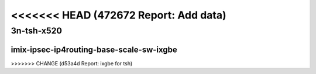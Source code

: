 <<<<<<< HEAD   (472672 Report: Add data)
=======

.. raw:: latex

    \clearpage

.. raw:: html

    <script type="text/javascript">

        function getDocHeight(doc) {
            doc = doc || document;
            var body = doc.body, html = doc.documentElement;
            var height = Math.max( body.scrollHeight, body.offsetHeight,
                html.clientHeight, html.scrollHeight, html.offsetHeight );
            return height;
        }

        function setIframeHeight(id) {
            var ifrm = document.getElementById(id);
            var doc = ifrm.contentDocument? ifrm.contentDocument:
                ifrm.contentWindow.document;
            ifrm.style.visibility = 'hidden';
            ifrm.style.height = "10px"; // reset to minimal height ...
            // IE opt. for bing/msn needs a bit added or scrollbar appears
            ifrm.style.height = getDocHeight( doc ) + 4 + "px";
            ifrm.style.visibility = 'visible';
        }

    </script>

..
    ## 3n-tsh-x520
    ### imix-?t?c-ipsec-ip4routing-base-scale-sw-ixgbe
    10ge2p1x520-ethip4ipsec4tnlsw-ip4base-int-aes256gcm-ndrpdr
    10ge2p1x520-ethip4ipsec4tnlsw-ip4base-int-aes128cbc-hmac512sha-ndrpdr
    10ge2p1x520-ethip4ipsec1000tnlsw-ip4base-int-aes256gcm-ndrpdr
    10ge2p1x520-ethip4ipsec1000tnlsw-ip4base-int-aes128cbc-hmac512sha-ndrpdr
    10ge2p1x520-ethip4ipsec10000tnlsw-ip4base-int-aes256gcm-ndrpdr
    10ge2p1x520-ethip4ipsec10000tnlsw-ip4base-int-aes128cbc-hmac512sha-ndrpdr

    Tests.Vpp.Perf.Crypto.10Ge2P1X520-Ethip4Ipsec4Tnlsw-Ip4Base-Int-Aes256Gcm-Ndrpdr.IMIX-1t1c-ethip4ipsec4tnlsw-ip4base-int-aes256gcm-ndrpdr
    Tests.Vpp.Perf.Crypto.10Ge2P1X520-Ethip4Ipsec4Tnlsw-Ip4Base-Int-Aes128Cbc-Hmac512Sha-Ndrpdr.IMIX-1t1c-ethip4ipsec4tnlsw-ip4base-int-aes128cbc-hmac512sha-ndrpdr
    Tests.Vpp.Perf.Crypto.10Ge2P1X520-Ethip4Ipsec1000Tnlsw-Ip4Base-Int-Aes256Gcm-Ndrpdr.IMIX-1t1c-ethip4ipsec1000tnlsw-ip4base-int-aes256gcm-ndrpdr
    Tests.Vpp.Perf.Crypto.10Ge2P1X520-Ethip4Ipsec1000Tnlsw-Ip4Base-Int-Aes128Cbc-Hmac512Sha-Ndrpdr.IMIX-1t1c-ethip4ipsec1000tnlsw-ip4base-int-aes128cbc-hmac512sha-ndrpdr
    Tests.Vpp.Perf.Crypto.10Ge2P1X520-Ethip4Ipsec10000Tnlsw-Ip4Base-Int-Aes256Gcm-Ndrpdr.IMIX-1t1c-ethip4ipsec10000tnlsw-ip4base-int-aes256gcm-ndrpdr
    Tests.Vpp.Perf.Crypto.10Ge2P1X520-Ethip4Ipsec10000Tnlsw-Ip4Base-Int-Aes128Cbc-Hmac512Sha-Ndrpdr.IMIX-1t1c-ethip4ipsec10000tnlsw-ip4base-int-aes128cbc-hmac512sha-ndrpdr

3n-tsh-x520
~~~~~~~~~~~

imix-ipsec-ip4routing-base-scale-sw-ixgbe
-----------------------------------------

.. raw:: html

    <center>
    <iframe id="01" onload="setIframeHeight(this.id)" width="700" frameborder="0" scrolling="no" src="../../_static/vpp/3n-tsh-x520-imix-ipsec-ip4routing-base-scale-sw-ixgbe-ndr-tsa.html"></iframe>
    <p><br></p>
    </center>

.. raw:: latex

    \begin{figure}[H]
        \centering
            \graphicspath{{../_build/_static/vpp/}}
            \includegraphics[clip, trim=0cm 0cm 5cm 0cm, width=0.70\textwidth]{3n-tsh-x520-imix-ipsec-ip4routing-base-scale-sw-ixgbe-ndr-tsa}
            \label{fig:3n-tsh-x520-imix-ipsec-ip4routing-base-scale-sw-ixgbe-ndr-tsa}
    \end{figure}

.. raw:: latex

    \clearpage

.. raw:: html

    <center>
    <iframe id="02" onload="setIframeHeight(this.id)" width="700" frameborder="0" scrolling="no" src="../../_static/vpp/3n-tsh-x520-imix-ipsec-ip4routing-base-scale-sw-ixgbe-pdr-tsa.html"></iframe>
    <p><br></p>
    </center>

.. raw:: latex

    \begin{figure}[H]
        \centering
            \graphicspath{{../_build/_static/vpp/}}
            \includegraphics[clip, trim=0cm 0cm 5cm 0cm, width=0.70\textwidth]{3n-tsh-x520-imix-ipsec-ip4routing-base-scale-sw-ixgbe-pdr-tsa}
            \label{fig:3n-tsh-x520-imix-ipsec-ip4routing-base-scale-sw-ixgbe-pdr-tsa}
    \end{figure}
>>>>>>> CHANGE (d53a4d Report: ixgbe for tsh)
